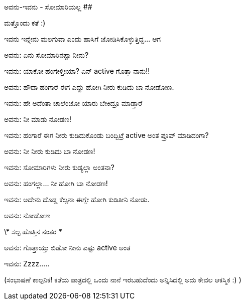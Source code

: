 ಅವನು-ಇವನು - ಸೋಮಾರಿಯಲ್ಲ
######################

:slug: avanu-ivanu-somariyalla
:author: Aravinda VK
:date: 2010-10-06
:tags: ಅವನು-ಇವನು,ಹಾಸ್ಯ,kannadablog
:summary: ಇವನು ಇನ್ನೇನು ಮಲಗುವಾ ಎಂದು ಹಾಸಿಗೆ ಜೋಡಿಸಿಕೊಳ್ಳುತ್ತಿದ್ದ... ಆಗ

ಮತ್ತೊಂದು ಕತೆ :)

ಇವನು ಇನ್ನೇನು ಮಲಗುವಾ ಎಂದು ಹಾಸಿಗೆ ಜೋಡಿಸಿಕೊಳ್ಳುತ್ತಿದ್ದ... ಆಗ

ಅವನು: ಏನು ಸೋಮಾರಿನಪ್ಪಾ ನೀನು?

ಇವನು: ಯಾಕೋ ಹಂಗೇಳ್ತೀಯಾ? ಏನ್ active ಗೊತ್ತಾ ನಾನು!!

ಅವನು: ಹೌದಾ ಹಂಗಾರೆ ಈಗ ಎದ್ದು ಹೋಗಿ ನೀರು ಕುಡಿದು ಬಾ ನೋಡೋಣ.

ಇವನು: ಹೇ ಅದೆಂತಾ ಚಾಲೆಂಜೋ ಯಾರು ಬೇಕಿದ್ರೂ ಮಾಡ್ತಾರೆ

ಅವನು: ನೀ ಮಾಡು ನೋಡಣ!

ಇವನು: ಹಂಗಾರೆ ಈಗ ನೀರು ಕುಡಿದುಕೊಂಡು ಬಂದ್ಬಿಟ್ರೆ active ಅಂತ ಪ್ರೂವ್ ಮಾಡಿದಂಗಾ?

ಅವನು: ನೀ ನೀರು ಕುಡಿದು ಬಾ ನೋಡಣ!

ಇವನು: ಸೋಮಾರಿಗಳು ನೀರು ಕುಡ್ಯಲ್ಲಾ ಅಂತನಾ?

ಅವನು: ಹಂಗಲ್ಲಾ... ನೀ ಹೋಗಿ ಬಾ ನೋಡಣ!

ಇವನು: ಅದೇನು ದೊಡ್ಡ ಕೆಲ್ಸನಾ ಈಗ್ಲೇ ಹೋಗಿ ಕುಡಿತೀನಿ ನೋಡು.

ಅವನು: ನೋಡೋಣ

\* ಸಲ್ಪ ಹೊತ್ತಿನ ನಂತರ *

ಅವನು: ಗೊತ್ತಾಯ್ತು ಬಿಡೋ ನೀನು ಎಷ್ಟು active ಅಂತ

ಇವನು: Zzzz.....


(ಸಂಭಾಷಣೆ ಕಾಲ್ಪನಿಕ! ಕತೆಯ ಪಾತ್ರದಲ್ಲಿ ಒಂದು ನಾನೆ ಇರಬಹುದೆಂದು ಅನ್ನಿಸಿದಲ್ಲಿ ಅದು ಕೇವಲ ಆಕಸ್ಮಿಕ :) )
